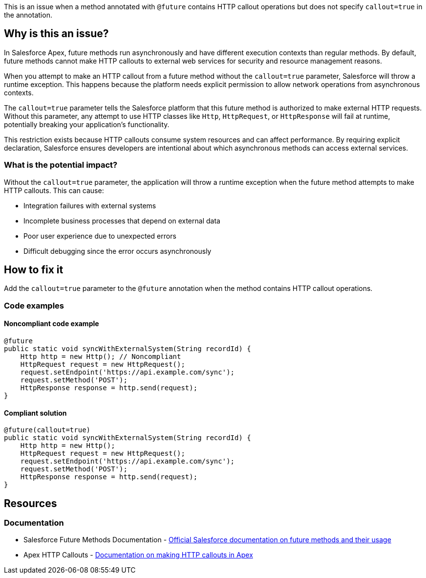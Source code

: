 This is an issue when a method annotated with ``++@future++`` contains HTTP callout operations but does not specify ``++callout=true++`` in the annotation.

== Why is this an issue?

In Salesforce Apex, future methods run asynchronously and have different execution contexts than regular methods. By default, future methods cannot make HTTP callouts to external web services for security and resource management reasons.

When you attempt to make an HTTP callout from a future method without the ``++callout=true++`` parameter, Salesforce will throw a runtime exception. This happens because the platform needs explicit permission to allow network operations from asynchronous contexts.

The ``++callout=true++`` parameter tells the Salesforce platform that this future method is authorized to make external HTTP requests. Without this parameter, any attempt to use HTTP classes like `Http`, `HttpRequest`, or `HttpResponse` will fail at runtime, potentially breaking your application's functionality.

This restriction exists because HTTP callouts consume system resources and can affect performance. By requiring explicit declaration, Salesforce ensures developers are intentional about which asynchronous methods can access external services.

=== What is the potential impact?

Without the ``++callout=true++`` parameter, the application will throw a runtime exception when the future method attempts to make HTTP callouts. This can cause:

* Integration failures with external systems
* Incomplete business processes that depend on external data
* Poor user experience due to unexpected errors
* Difficult debugging since the error occurs asynchronously

== How to fix it

Add the ``++callout=true++`` parameter to the ``++@future++`` annotation when the method contains HTTP callout operations.

=== Code examples

==== Noncompliant code example

[source,apex,diff-id=1,diff-type=noncompliant]
----
@future
public static void syncWithExternalSystem(String recordId) {
    Http http = new Http(); // Noncompliant
    HttpRequest request = new HttpRequest();
    request.setEndpoint('https://api.example.com/sync');
    request.setMethod('POST');
    HttpResponse response = http.send(request);
}
----

==== Compliant solution

[source,apex,diff-id=1,diff-type=compliant]
----
@future(callout=true)
public static void syncWithExternalSystem(String recordId) {
    Http http = new Http();
    HttpRequest request = new HttpRequest();
    request.setEndpoint('https://api.example.com/sync');
    request.setMethod('POST');
    HttpResponse response = http.send(request);
}
----

== Resources

=== Documentation

 * Salesforce Future Methods Documentation - https://developer.salesforce.com/docs/atlas.en-us.apexcode.meta/apexcode/apex_invoking_future_methods.htm[Official Salesforce documentation on future methods and their usage]

 * Apex HTTP Callouts - https://developer.salesforce.com/docs/atlas.en-us.apexcode.meta/apexcode/apex_callouts_http.htm[Documentation on making HTTP callouts in Apex]
